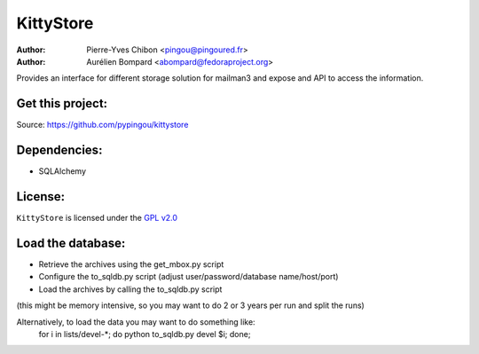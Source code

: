 KittyStore
=========

:Author: Pierre-Yves Chibon <pingou@pingoured.fr>
:Author: Aurélien Bompard <abompard@fedoraproject.org>


Provides an interface for different storage solution for mailman3
and expose and API to access the information.


Get this project:
-----------------
Source:  https://github.com/pypingou/kittystore


Dependencies:
-------------
- SQLAlchemy


License:
--------

.. _GPL v2.0: http://www.gnu.org/licenses/gpl-2.0.html

``KittyStore`` is licensed under the `GPL v2.0`_

Load the database:
------------------

- Retrieve the archives using the get_mbox.py script
- Configure the to_sqldb.py script (adjust user/password/database name/host/port)
- Load the archives by calling the to_sqldb.py script
(this might be memory intensive, so you may want to do 2 or 3 years per run and split
the runs)

Alternatively, to load the data you may want to do something like:
  for i in lists/devel-*; do python to_sqldb.py devel $i; done;

